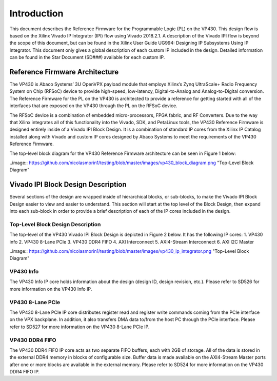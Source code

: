 *************
Introduction 
*************

This document describes the Reference Firmware for the Programmable Logic (PL) on the VP430. This design flow is based on the Xilinx Vivado IP Integrator (IPI) flow using Vivado 2018.2.1. A description of the Vivado IPI flow is beyond the scope of this document, but can be found in the Xilinx User Guide UG994: Designing IP Subsystems Using IP Integrator. This document only gives a global description of each custom IP included in the design. Detailed information can be found in the Star Document (SD###) available for each custom IP.

Reference Firmware Architecture 
################################

The VP430 is Abaco Systems’ 3U OpenVPX payload module that employs Xilinx’s Zynq UltraScale+ Radio Frequency System on Chip (RFSoC) device to provide high-speed, low-latency, Digital-to-Analog and Analog-to-Digital conversion. The Reference Firmware for the PL on the VP430 is architected to provide a reference for getting started with all of the interfaces that are exposed on the VP430 through the PL on the RFSoC device.

The RFSoC device is a combination of embedded micro-processors, FPGA fabric, and RF Converters. Due to the way that Xilinx integrates all of this functionality into the Vivado, SDK, and PetaLinux tools, the VP430 Reference Firmware is designed entirely inside of a Vivado IPI Block Design. It is a combination of standard IP cores from the Xilinx IP Catalog installed along with Vivado and custom IP cores designed by Abaco Systems to meet the requirements of the VP430 Reference Firmware.

The top-level block diagram for the VP430 Reference Firmware architecture can be seen in Figure 1 below:

..image:: https://github.com/nicolasmorin1/testing/blob/master/images/vp430_block_diagram.png "Top-Level Block Diagram"

Vivado IPI Block Design Description 
#####################################

Several sections of the design are wrapped inside of hierarchical blocks, or sub-blocks, to make the Vivado IPI Block Design easier to view and easier to understand. This section will start at the top level of the Block Design, then expand into each sub-block in order to provide a brief description of each of the IP cores included in the design.

Top-Level Block Design Description 
************************************

The top-level of the VP430 Vivado IPI Block Design is depicted in Figure 2 below. It has the following IP cores:
1. VP430 info 
2. VP430 8-Lane PCIe 
3. VP430 DDR4 FIFO 
4. AXI Interconnect 
5. AXI4-Stream Interconnect 
6. AXI I2C Master 

..image:: https://github.com/nicolasmorin1/testing/blob/master/images/vp430_ip_integrator.png "Top-Level Block Diagram"

VP430 Info 
**************

The VP430 Info IP core holds information about the design (design ID, design revision, etc.). Please refer to SD526 for more information on the VP430 Info IP.

VP430 8-Lane PCIe
************************************

The VP430 8-Lane PCIe IP core distributes register read and register write commands coming from the PCIe interface on the VPX backplane. In addition, it also transfers DMA data to/from the host PC through the PCIe interface. Please refer to SD527 for more information on the VP430 8-Lane PCIe IP.

VP430 DDR4 FIFO
************************************

The VP430 DDR4 FIFO IP core acts as two separate FIFO buffers, each with 2GB of storage. All of the data is stored in the external DDR4 memory in blocks of configurable size. Buffer data is made available on the AXI4-Stream Master ports after one or more blocks are available in the external memory. Please refer to SD524 for more information on the VP430 DDR4 FIFO IP.



